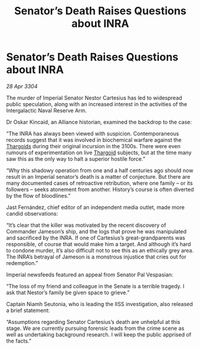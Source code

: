:PROPERTIES:
:ID:       968868ce-7665-4d06-8545-d48e8c70c80f
:END:
#+title: Senator’s Death Raises Questions about INRA
#+filetags: :3304:galnet:

* Senator’s Death Raises Questions about INRA

/28 Apr 3304/

The murder of Imperial Senator Nestor Cartesius has led to widespread public speculation, along with an increased interest in the activities of the Intergalactic Naval Reserve Arm. 

Dr Oskar Kincaid, an Alliance historian, examined the backdrop to the case: 

“The INRA has always been viewed with suspicion. Contemporaneous records suggest that it was involved in biochemical warfare against the [[id:09343513-2893-458e-a689-5865fdc32e0a][Thargoids]] during their original incursion in the 3100s. There were even rumours of experimentation on live [[id:09343513-2893-458e-a689-5865fdc32e0a][Thargoid]] subjects, but at the time many saw this as the only way to halt a superior hostile force.” 

“Why this shadowy operation from one and a half centuries ago should now result in an Imperial senator’s death is a matter of conjecture. But there are many documented cases of retroactive retribution, where one family – or its followers – seeks atonement from another. History’s course is often diverted by the flow of bloodlines.” 

Jast Fernández, chief editor of an independent media outlet, made more candid observations: 

“It’s clear that the killer was motivated by the recent discovery of Commander Jameson’s ship, and the logs that prove he was manipulated and sacrificed by the INRA. If one of Cartesius’s great-grandparents was responsible, of course that would make him a target. And although it’s hard to condone murder, it’s also difficult not to see this as an ethically grey area. The INRA’s betrayal of Jameson is a monstrous injustice that cries out for redemption.” 

Imperial newsfeeds featured an appeal from Senator Pal Vespasian: 

“The loss of my friend and colleague in the Senate is a terrible tragedy. I ask that Nestor’s family be given space to grieve.” 

Captain Niamh Seutonia, who is leading the IISS investigation, also released a brief statement: 

“Assumptions regarding Senator Cartesius’s death are unhelpful at this stage. We are currently pursuing forensic leads from the crime scene as well as undertaking background research. I will keep the public apprised of the facts.”
